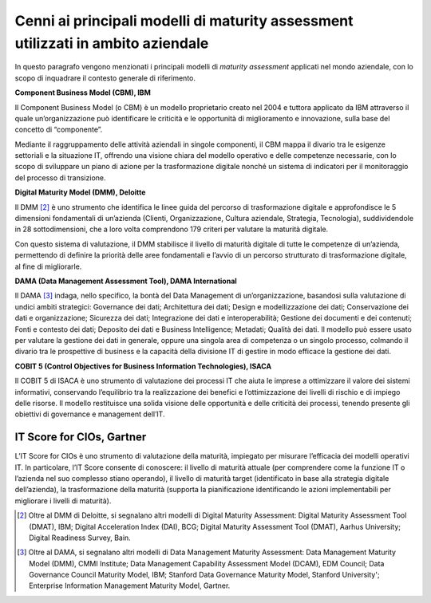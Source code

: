 Cenni ai principali modelli di maturity assessment utilizzati in ambito aziendale
=================================================================================

In questo paragrafo vengono menzionati i principali modelli di *maturity
assessment* applicati nel mondo aziendale, con lo scopo di inquadrare il
contesto generale di riferimento.

**Component Business Model (CBM), IBM**

Il Component Business Model (o CBM) è un modello proprietario creato nel
2004 e tuttora applicato da IBM attraverso il quale un’organizzazione
può identificare le criticità e le opportunità di miglioramento e
innovazione, sulla base del concetto di “componente”.

Mediante il raggruppamento delle attività aziendali in singole
componenti, il CBM mappa il divario tra le esigenze settoriali e la
situazione IT, offrendo una visione chiara del modello operativo e delle
competenze necessarie, con lo scopo di sviluppare un piano di azione per
la trasformazione digitale nonché un sistema di indicatori per il
monitoraggio del processo di transizione.

**Digital Maturity Model (DMM), Deloitte**

Il DMM [2]_ è uno strumento che identifica le linee guida del percorso
di trasformazione digitale e approfondisce le 5 dimensioni fondamentali
di un’azienda (Clienti, Organizzazione, Cultura aziendale, Strategia,
Tecnologia), suddividendole in 28 sottodimensioni, che a loro volta
comprendono 179 criteri per valutare la maturità digitale.

Con questo sistema di valutazione, il DMM stabilisce il livello di
maturità digitale di tutte le competenze di un’azienda, permettendo di
definire la priorità delle aree fondamentali e l’avvio di un percorso
strutturato di trasformazione digitale, al fine di migliorarle.

**DAMA (Data Management Assessment Tool), DAMA International**

Il DAMA [3]_ indaga, nello specifico, la bontà del Data Management di
un’organizzazione, basandosi sulla valutazione di undici ambiti
strategici: Governance dei dati; Architettura dei dati; Design e
modellizzazione dei dati; Conservazione dei dati e organizzazione;
Sicurezza dei dati; Integrazione dei dati e interoperabilità; Gestione
dei documenti e dei contenuti; Fonti e contesto dei dati; Deposito dei
dati e Business Intelligence; Metadati; Qualità dei dati. Il modello può
essere usato per valutare la gestione dei dati in generale, oppure una
singola area di competenza o un singolo processo, colmando il divario
tra le prospettive di business e la capacità della divisione IT di
gestire in modo efficace la gestione dei dati.

**COBIT 5 (Control Objectives for Business Information Technologies),
ISACA**

Il COBIT 5 di ISACA è uno strumento di valutazione dei processi IT che
aiuta le imprese a ottimizzare il valore dei sistemi informativi,
conservando l’equilibrio tra la realizzazione dei benefici e
l’ottimizzazione dei livelli di rischio e di impiego delle risorse. Il
modello restituisce una solida visione delle opportunità e delle
criticità dei processi, tenendo presente gli obiettivi di governance e
management dell’IT.

IT Score for CIOs, Gartner
--------------------------
L’IT Score for CIOs è uno strumento di valutazione della maturità,
impiegato per misurare l’efficacia dei modelli operativi IT. In
particolare, l’IT Score consente di conoscere: il livello di maturità
attuale (per comprendere come la funzione IT o l’azienda nel suo
complesso stiano operando), il livello di maturità target (identificato
in base alla strategia digitale dell’azienda), la trasformazione della
maturità (supporta la pianificazione identificando le azioni
implementabili per migliorare i livelli di maturità).

.. [2] Oltre al DMM di Deloitte, si segnalano altri modelli di Digital
   Maturity Assessment: Digital Maturity Assessment Tool (DMAT), IBM;
   Digital Acceleration Index (DAI), BCG; Digital Maturity Assessment
   Tool (DMAT), Aarhus University; Digital Readiness Survey, Bain.

.. [3]
   Oltre al DAMA, si segnalano altri modelli di Data Management
   Maturity Assessment: Data Management Maturity Model (DMM), CMMI
   Institute; Data Management Capability Assessment Model (DCAM), EDM
   Council; Data Governance Council Maturity Model, IBM; Stanford Data
   Governance Maturity Model, Stanford University'; Enterprise
   Information Management Maturity Model, Gartner.
